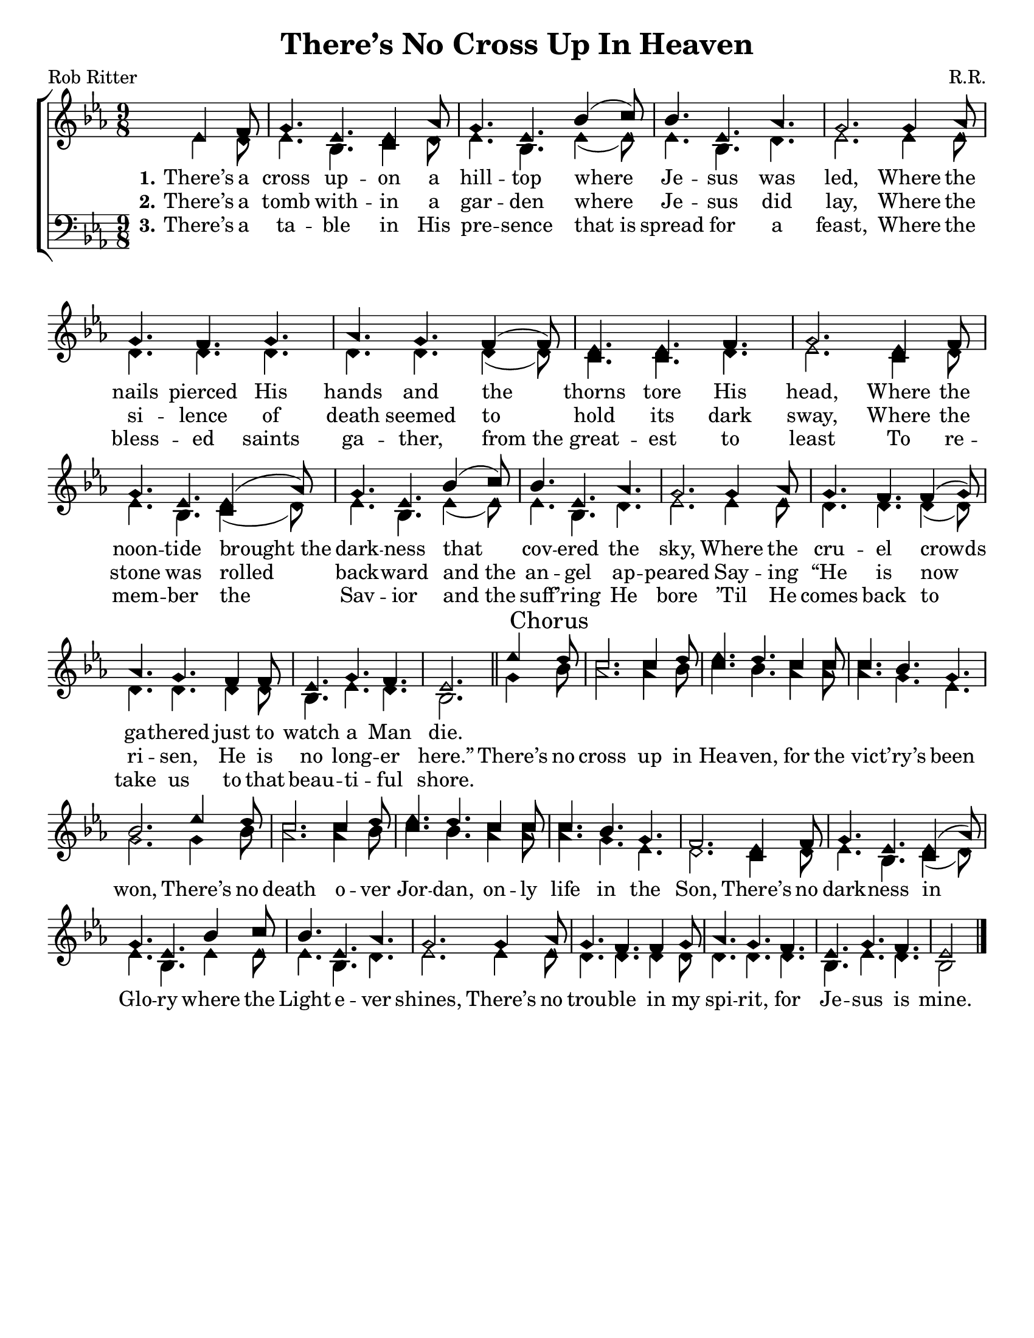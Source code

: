 \version "2.18.2"

\header {
 	title = "There’s No Cross Up In Heaven"
 	composer = "R.R."
 	poet = "Rob Ritter"
	%meter = ""
	%copyright = \markup { "Copyright" \char ##x00A9 "2002 by Rob Ritter" }
	tagline = ""
}


\paper {
	#(set-paper-size "letter")
	indent = 0
  	%page-count = #1
	print-page-number = "false"
}


global = {
 	\key ees \major
 	\time 9/8
	\aikenHeads
  	\huge
	\set Timing.beamExceptions = #'()
	\set Timing.baseMoment = #(ly:make-moment 1/4)
	\set Timing.beatStructure = #'(1 1 1 1)
  	\override Score.BarNumber.break-visibility = ##(#f #f #f)
 	\set Staff.midiMaximumVolume = #1.0
 	\partial 4.
}


lead = {
	\set Staff.midiMinimumVolume = #3.0
}


soprano = \relative c'' {
 	\global
	ees,4 f8 g4. ees ees4 aes8 g4. ees bes'4( c8) bes4. ees, aes g2.
	g4 aes8 g4. f g aes g f4( f8) ees4. ees f g2.
	ees4 f8 g4. ees ees4( aes8) g4. ees bes'4( c8) bes4. ees, aes g2.
	g4 aes8 g4. f f4( g8) aes4. g f4 f8 ees4. g f ees2.
	\bar "||"
	ees'4 \mark "Chorus" d8 c2. c4 d8 ees4. d c4 c8 c4. bes g bes2.
	ees4 d8 c2. c4 d8 ees4. d c4 c8 c4. bes g f2.
	ees4 f8 g4. ees ees4( aes8) g4. ees bes'4 c8 bes4. ees, aes g2.
	g4 aes8 g4. f f4 g8 aes4. g f ees g f ees2
	\bar "|."
}


alto = \relative c' {
	\global
	ees4 d8 ees4. bes c4 d8 ees4. bes ees4( ees8) ees4. bes d ees2.
	ees4 ees8 d4. d d d d d4( d8) c4. c d ees2.
	c4 d8 ees4. bes c4( d8) ees4. bes ees4( ees8) ees4. bes d ees2.
	ees4 ees8 d4. d d4( d8) d4. d d4 d8 bes4. ees d bes2.
	g'4 bes8 aes2. aes4 bes8 c4. bes aes4 aes8 aes4. g ees g2.
	g4 bes8 aes2. aes4 bes8 c4. bes aes4 aes8 aes4. g ees d2.
	c4 d8 ees4. bes c4( d8) ees4. bes ees4 ees8 ees4. bes d ees2.
	ees4 ees8 d4. d d4 d8 d4. d d bes ees d bes2
}


tenor = \relative c' {
	\global
	\clef "bass"
}


bass = \relative c {
	\global
	\clef "bass"
}


% Some useful characters: – — “ ” ‘ ’


verseOne = \lyricmode {
	\set stanza = "1."
	There’s a cross up -- on a hill -- top where Je -- sus was led,
	Where the nails pierced His hands and the thorns tore His head,
	Where the noon -- tide brought_the dark -- ness that cov -- ered the sky,
	Where the cru -- el crowds ga -- thered just to watch a Man die.
}


verseTwo = \lyricmode {
	\set stanza = "2."
	There’s a tomb with -- in a gar -- den where Je -- sus did lay,
	Where the si -- lence of death seemed to hold its dark sway,
	Where the stone was rolled back -- ward and_the an -- gel ap -- peared
	Say -- ing “He is now ri -- sen, He is no long -- er here.”
	There’s no cross up in Hea -- ven, for the vic -- t’ry’s been won,
	There’s no death o -- ver Jor -- dan, on -- ly life in the Son,
	There’s no dark -- ness in Glo -- ry where the Light e -- ver shines,
	There’s no trou -- ble in my spi -- rit, for Je -- sus is mine.
}


verseThree = \lyricmode {
	\set stanza = "3."
	There’s a ta -- ble in His pre -- sence that_is spread for a feast,
	Where the bless -- ed saints ga -- ther, from_the great -- est to least
	To re -- mem -- ber the Sav -- ior and_the suff -- ’ring He bore
	’Til He comes back to take us to that beau -- ti -- ful shore.
}


verseFour = \lyricmode {
	\set stanza = "4."
}


\score{
	\new ChoirStaff <<
		\new Staff \with {midiInstrument = #"acoustic grand"} <<
			\new Voice = "soprano" {\voiceOne \soprano}
			\new Voice = "alto" {\voiceTwo \alto}
		>>
		
		\new Lyrics {
			\lyricsto "soprano" \verseOne
		}
		\new Lyrics {
			\lyricsto "soprano" \verseTwo
		}
		\new Lyrics {
			\lyricsto "soprano" \verseThree
		}
		\new Lyrics {
			\lyricsto "soprano" \verseFour
		}
		
		\new Staff  \with {midiInstrument = #"acoustic grand"}<<
			\new Voice = "tenor" {\voiceThree \tenor}
			\new Voice = "bass" {\voiceFour \bass}
		>>
		
	>>
	
	\layout{}
	\midi{
		\tempo 4. = 88
	}
}
